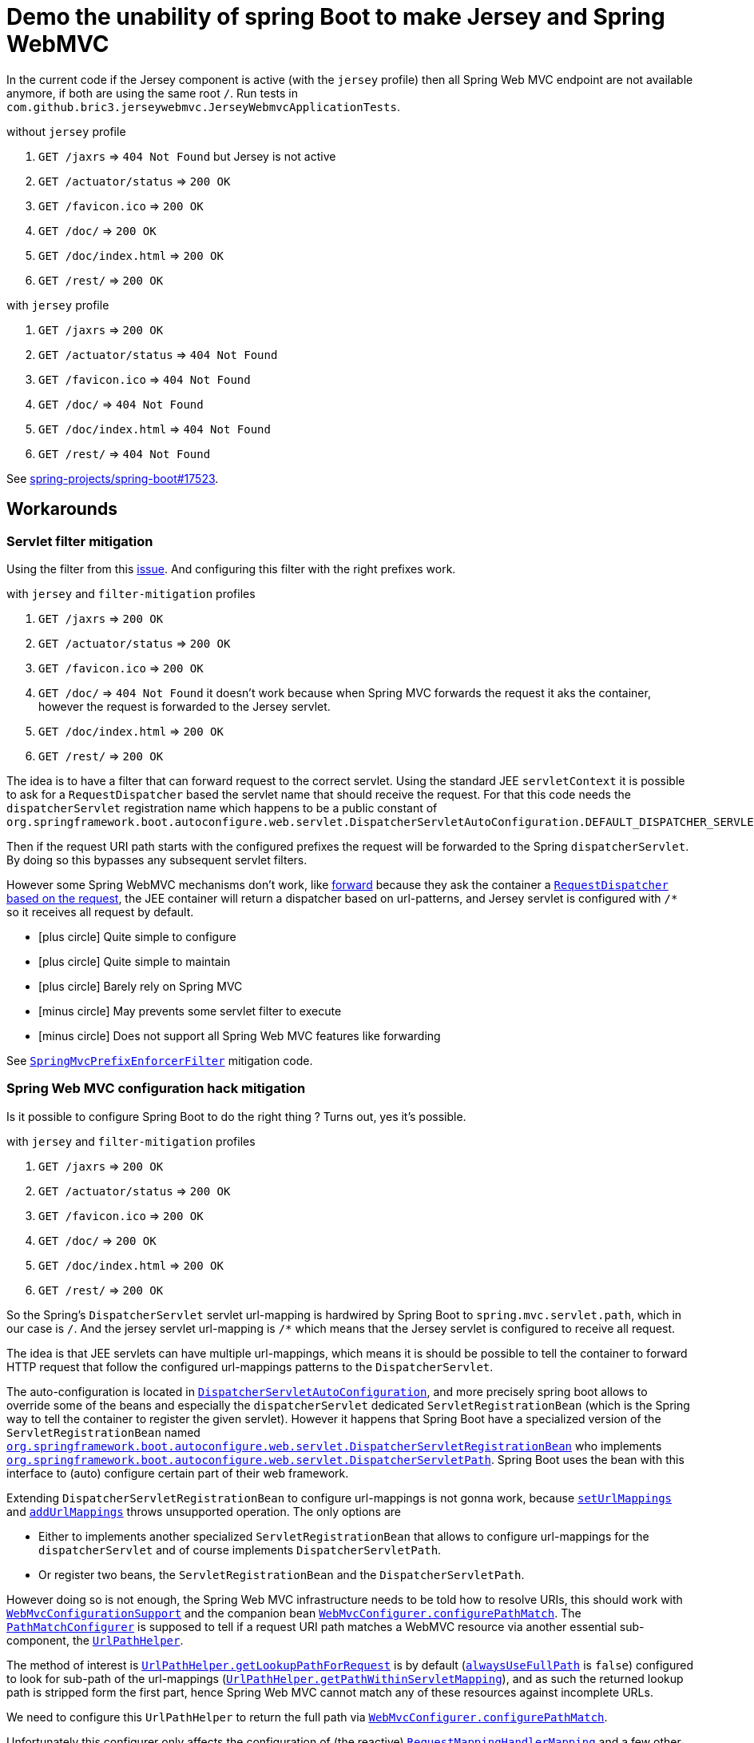 = Demo the unability of spring Boot to make Jersey and Spring WebMVC
:icons: font
:url-sb-17523: https://github.com/spring-projects/spring-boot/issues/17523
:servlet-filter-mitigation: https://github.com/bric3/jersey-webmvc/blob/master/src/main/java/com/github/bric3/jerseywebmvc/servlet_filter_mitigation/SpringMvcPrefixEnforcerFilter.java
:spring-config-mitigation: https://github.com/bric3/jersey-webmvc/blob/master/src/main/java/com/github/bric3/jerseywebmvc/spring_configuration_mitigation/SpringWebMvcHackConfiguration.java

:res-get-rd: https://github.com/spring-projects/spring-framework/blob/5.1.x/spring-webmvc/src/main/java/org/springframework/web/servlet/view/InternalResourceView.java#L149-L150
:res-rd-forward: https://github.com/spring-projects/spring-framework/blob/5.0.x/spring-webmvc/src/main/java/org/springframework/web/servlet/view/InternalResourceView.java#L170
:dispatcher-autoconf: https://github.com/spring-projects/spring-boot/blob/2.1.x/spring-boot-project/spring-boot-autoconfigure/src/main/java/org/springframework/boot/autoconfigure/web/servlet/DispatcherServletAutoConfiguration.java
:dispatcher-reg-bean: https://github.com/spring-projects/spring-boot/blob/2.1.x/spring-boot-project/spring-boot-autoconfigure/src/main/java/org/springframework/boot/autoconfigure/web/servlet/DispatcherServletRegistrationBean.java
:dispatcher-path: https://github.com/spring-projects/spring-boot/blob/2.1.x/spring-boot-project/spring-boot-autoconfigure/src/main/java/org/springframework/boot/autoconfigure/web/servlet/DispatcherServletPath.java

:webmvc-configurer: https://github.com/spring-projects/spring-framework/blob/5.1.x/spring-webmvc/src/main/java/org/springframework/web/servlet/config/annotation/WebMvcConfigurer.java
:pathmatch-configurer: https://github.com/spring-projects/spring-framework/blob/5.1.x/spring-webmvc/src/main/java/org/springframework/web/servlet/config/annotation/PathMatchConfigurer.java
:webmvc-configurer-support: https://github.com/spring-projects/spring-framework/blob/5.1.x/spring-webmvc/src/main/java/org/springframework/web/servlet/config/annotation/WebMvcConfigurationSupport.java
:abstract-handler-mapping: https://github.com/spring-projects/spring-framework/blob/5.1.x/spring-webmvc/src/main/java/org/springframework/web/servlet/handler/AbstractHandlerMapping.java
:patterns-condition: https://github.com/spring-projects/spring-framework/blob/5.1.x/spring-webmvc/src/main/java/org/springframework/web/servlet/mvc/condition/PatternsRequestCondition.java


:req-mapping-handler-mapping: https://github.com/spring-projects/spring-framework/blob/5.1.x/spring-webmvc/src/main/java/org/springframework/web/servlet/mvc/method/annotation/RequestMappingHandlerMapping.java
:url-path-helper: https://github.com/spring-projects/spring-framework/blob/5.1.x/spring-web/src/main/java/org/springframework/web/util/UrlPathHelper.java
:actuator-webmvc-mapping: https://github.com/spring-projects/spring-boot/blob/2.1.x/spring-boot-project/spring-boot-actuator/src/main/java/org/springframework/boot/actuate/endpoint/web/servlet/WebMvcEndpointHandlerMapping.java
:actuator-abstract-webmvc-mapping: https://github.com/spring-projects/spring-boot/blob/2.1.x/spring-boot-project/spring-boot-actuator/src/main/java/org/springframework/boot/actuate/endpoint/web/servlet/AbstractWebMvcEndpointHandlerMapping.java

In the current code if the Jersey component is active (with the `jersey`
profile) then all Spring Web MVC endpoint are not available anymore, if both are
using the same root `/`.
Run tests in `com.github.bric3.jerseywebmvc.JerseyWebmvcApplicationTests`.

.without `jersey` profile
. `GET /jaxrs` => `404 Not Found` but Jersey is not active
. `GET /actuator/status` => `200 OK`
. `GET /favicon.ico` => `200 OK`
. `GET /doc/` => `200 OK`
. `GET /doc/index.html` => `200 OK`
. `GET /rest/` => `200 OK`

.with `jersey` profile
. `GET /jaxrs` => `200 OK`
. `GET /actuator/status` => `404 Not Found`
. `GET /favicon.ico` => `404 Not Found`
. `GET /doc/` => `404 Not Found`
. `GET /doc/index.html` => `404 Not Found`
. `GET /rest/` => `404 Not Found`

See {url-sb-17523}[spring-projects/spring-boot#17523].


== Workarounds

=== Servlet filter mitigation

Using the filter from this {url-sb-17523}[issue]. And configuring this filter
with the right prefixes work.

.with `jersey` and `filter-mitigation` profiles
. `GET /jaxrs` => `200 OK`
. `GET /actuator/status` => `200 OK`
. `GET /favicon.ico` => `200 OK`
. `GET /doc/` => `404 Not Found` it doesn't work because when Spring MVC
forwards the request it aks the container, however the request is forwarded to
the Jersey servlet.
. `GET /doc/index.html` => `200 OK`
. `GET /rest/` => `200 OK`


The idea is to have a filter that can forward request to the
correct servlet. Using the standard JEE `servletContext` it is possible to ask
for a `RequestDispatcher` based the servlet name that should receive the
request. For that this code needs the `dispatcherServlet` registration name
which happens to be a public constant of
`org.springframework.boot.autoconfigure.web.servlet.DispatcherServletAutoConfiguration.DEFAULT_DISPATCHER_SERVLET_BEAN_NAME`.

Then if the request URI path starts with the configured prefixes
the request will be forwarded to the Spring `dispatcherServlet`.
By doing so this bypasses any subsequent servlet filters.

However some Spring WebMVC mechanisms don't work, like {res-rd-forward}[forward]
because they ask the container a {res-get-rd}[`RequestDispatcher` based on the
request], the JEE container will return a dispatcher based on url-patterns, and
Jersey servlet is configured with `/*` so it receives all request by default.


- icon:plus-circle[] Quite simple to configure
- icon:plus-circle[] Quite simple to maintain
- icon:plus-circle[] Barely rely on Spring MVC
- icon:minus-circle[] May prevents some servlet filter to execute
- icon:minus-circle[] Does not support all Spring Web MVC features
like forwarding

See {servlet-filter-mitigation}[`SpringMvcPrefixEnforcerFilter`] mitigation code.

=== Spring Web MVC configuration hack mitigation

Is it possible to configure Spring Boot to do the right thing ?
Turns out, yes it's possible.

.with `jersey` and `filter-mitigation` profiles
. `GET /jaxrs` => `200 OK`
. `GET /actuator/status` => `200 OK`
. `GET /favicon.ico` => `200 OK`
. `GET /doc/` => `200 OK`
. `GET /doc/index.html` => `200 OK`
. `GET /rest/` => `200 OK`


So the Spring's `DispatcherServlet` servlet url-mapping is hardwired by
Spring Boot to `spring.mvc.servlet.path`, which in our case is `/`.
And the jersey servlet url-mapping is `/*` which means that the Jersey servlet
is configured to receive all request.

The idea is that JEE servlets can have multiple url-mappings, which means it is
should be possible to tell the container to forward HTTP request that follow
the configured url-mappings patterns to the `DispatcherServlet`.

The auto-configuration is located in {dispatcher-autoconf}[`DispatcherServletAutoConfiguration`],
and more precisely spring boot allows to override some of the beans and
especially the `dispatcherServlet` dedicated `ServletRegistrationBean` (which
is the Spring way to tell the container to register the given servlet).
However it happens that Spring Boot have a specialized version of the
`ServletRegistrationBean` named
{dispatcher-reg-bean}[`org.springframework.boot.autoconfigure.web.servlet.DispatcherServletRegistrationBean`]
who implements
{dispatcher-path}[`org.springframework.boot.autoconfigure.web.servlet.DispatcherServletPath`].
Spring Boot uses the bean with this interface to (auto) configure certain part
of their web framework.

Extending `DispatcherServletRegistrationBean` to configure url-mappings is not
gonna work, because {dispatcher-reg-bean}#L55-L58[`setUrlMappings`] and
{dispatcher-reg-bean}#L60-L63[`addUrlMappings`] throws unsupported
operation. The only options are

* Either to implements another specialized
`ServletRegistrationBean` that allows to configure url-mappings for the
`dispatcherServlet` and of course implements `DispatcherServletPath`.
* Or register two beans, the `ServletRegistrationBean` and the
`DispatcherServletPath`.

However doing so is not enough, the Spring Web MVC infrastructure needs to be
told how to resolve URIs, this should work with
{webmvc-configurer-support}[`WebMvcConfigurationSupport`] and the companion bean
{webmvc-configurer}#L60[`WebMvcConfigurer.configurePathMatch`]. The
{pathmatch-configurer}[`PathMatchConfigurer`] is supposed to tell if a request
URI path matches a WebMVC resource via another essential sub-component, the
{url-path-helper}[`UrlPathHelper`].

The method of interest is {url-path-helper}#L156-L178[`UrlPathHelper.getLookupPathForRequest`]
is by default ({url-path-helper}#L64[`alwaysUseFullPath`] is `false`) configured
to look for sub-path of the url-mappings
({url-path-helper}#L171[`UrlPathHelper.getPathWithinServletMapping`]), and as
such the returned lookup path is stripped form the first part, hence
Spring Web MVC cannot match any of these resources against incomplete URLs.

We need to configure this `UrlPathHelper` to return the full path via
{webmvc-configurer}#L60[`WebMvcConfigurer.configurePathMatch`].

Unfortunately this configurer only affects the configuration of (the reactive)
{req-mapping-handler-mapping}[`RequestMappingHandlerMapping`] and a few
other types, but Spring Web MVC has many other `HandlerMapping` types.
To workaround this, the {abstract-handler-mapping}[`AbstractHandlerMapping`] are
_post-processed_ to {abstract-handler-mapping}#L145-L157[set the `UrlPathHelper`]
with the needed configuration.

And finally this was again not enough, for some mapping like
{actuator-webmvc-mapping}[`WebMvcEndpointHandlerMapping`] because this parent's
type uses a private static final configuration non customizable
{actuator-abstract-webmvc-mapping}#L87[`RequestMappingInfo.BuilderConfiguration builderConfig`]
with defaults _helpers_ only, its {actuator-abstract-webmvc-mapping}#L151[`urlPathHelper`
is `null`], {actuator-abstract-webmvc-mapping}#L203-L204[this triggers] the
{patterns-condition}#L108[creation of a`PatternsRequestCondition`] with
a new instance of `UrlPathHelper` that has the default configuration.
In order to bypass this behavior it is necessary to use reflection before
`WebMvcEndpointHandlerMapping` bean post initialization and set the
`RequestMappingInfo.BuilderConfiguration` with the `UrlPathHelper` with the
needed configuration.

- icon:plus-circle[] Seems to properly configure Spring MVC
- icon:plus-circle[] And as such more robust
- icon:plus-circle[] Integrates well with Servlets
- icon:minus-circle[] Difficult to understand
- icon:minus-circle[] Difficult to maintain
- icon:minus-circle[] May break upon Spring MVC code changes

See {spring-config-mitigation}[`SpringWebMvcHackConfiguration`] mitigation code.

